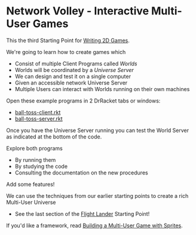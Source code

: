 * Network Volley - Interactive Multi-User Games

This the third Starting Point for [[file:../README.org][Writing 2D Games]].

We're going to learn how to create games which
- Consist of multiple Client Programs called /Worlds/
- Worlds will be coordinated by a /Universe Server/
- We can design and test it on a single computer
- Given an accessible network Universe Server
- Multiple Users can interact with Worlds running on their own machines

Open these example programs in 2 DrRacket tabs or windows:
- [[file:ball-toss-client.rkt][ball-toss-client.rkt]]
- [[file:ball-toss-server.rkt][ball-toss-server.rkt]]

Once you have the Universe Server running you can test the World Server
as indicated at the bottom of the code.

Explore both programs
- By running them
- By studying the code
- Consulting the documentation on the new procedures
 
Add some features!

We can use the techniques from our earlier starting points to create
a rich Multi-User Universe
- See the last section of the [[file:../Flight-Lander/README.org][Flight Lander]] Starting Point!

If you'd like a framework, read [[file:sprites-worlds-game.org][Building a Multi-User Game with Sprites]].
